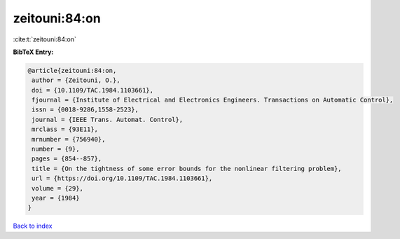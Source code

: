 zeitouni:84:on
==============

:cite:t:`zeitouni:84:on`

**BibTeX Entry:**

.. code-block:: bibtex

   @article{zeitouni:84:on,
    author = {Zeitouni, O.},
    doi = {10.1109/TAC.1984.1103661},
    fjournal = {Institute of Electrical and Electronics Engineers. Transactions on Automatic Control},
    issn = {0018-9286,1558-2523},
    journal = {IEEE Trans. Automat. Control},
    mrclass = {93E11},
    mrnumber = {756940},
    number = {9},
    pages = {854--857},
    title = {On the tightness of some error bounds for the nonlinear filtering problem},
    url = {https://doi.org/10.1109/TAC.1984.1103661},
    volume = {29},
    year = {1984}
   }

`Back to index <../By-Cite-Keys.rst>`_
